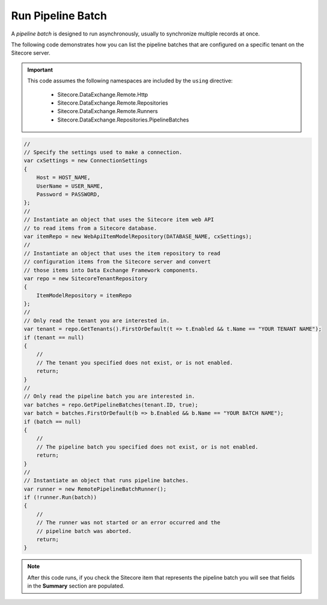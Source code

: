 Run Pipeline Batch
=======================================

A *pipeline batch* is designed to run asynchronously, usually to 
synchronize multiple records at once.

The following code demonstrates how you can list the pipeline batches 
that are configured on a specific tenant on the Sitecore server.

.. important:: 

    This code assumes the following namespaces are included by the ``using`` directive:

        * Sitecore.DataExchange.Remote.Http
        * Sitecore.DataExchange.Remote.Repositories
        * Sitecore.DataExchange.Remote.Runners
        * Sitecore.DataExchange.Repositories.PipelineBatches

.. code-block:: c#

    //
    // Specify the settings used to make a connection.
    var cxSettings = new ConnectionSettings
    {
        Host = HOST_NAME,
        UserName = USER_NAME,
        Password = PASSWORD,
    };
    //
    // Instantiate an object that uses the Sitecore item web API 
    // to read items from a Sitecore database. 
    var itemRepo = new WebApiItemModelRepository(DATABASE_NAME, cxSettings);
    //
    // Instantiate an object that uses the item repository to read
    // configuration items from the Sitecore server and convert
    // those items into Data Exchange Framework components.
    var repo = new SitecoreTenantRepository
    {
        ItemModelRepository = itemRepo
    };
    //
    // Only read the tenant you are interested in.
    var tenant = repo.GetTenants().FirstOrDefault(t => t.Enabled && t.Name == "YOUR TENANT NAME");
    if (tenant == null)
    {
        //
        // The tenant you specified does not exist, or is not enabled.
        return;
    }
    //
    // Only read the pipeline batch you are interested in.
    var batches = repo.GetPipelineBatches(tenant.ID, true);
    var batch = batches.FirstOrDefault(b => b.Enabled && b.Name == "YOUR BATCH NAME");
    if (batch == null)
    {
        //
        // The pipeline batch you specified does not exist, or is not enabled.
        return;
    }
    //
    // Instantiate an object that runs pipeline batches.
    var runner = new RemotePipelineBatchRunner();
    if (!runner.Run(batch))
    {
        //
        // The runner was not started or an error occurred and the 
        // pipeline batch was aborted.
        return;
    }

.. note:: 

    After this code runs, if you check the Sitecore item that represents 
    the pipeline batch you will see that fields in the **Summary** 
    section are populated.